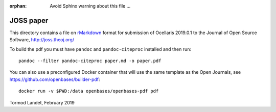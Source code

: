 :orphan: Avoid Sphinx warning about this file ...

JOSS paper
----------

This directory contains a file on rMarkdown_ format for submission of Ocellaris 2019.0.1 to the Journal of Open Source Software, http://joss.theoj.org/

To build the pdf you must have ``pandoc`` and ``pandoc-citeproc`` installed and then run::

    pandoc --filter pandoc-citeproc paper.md -o paper.pdf

You can also use a preconfigured Docker container that will use the same template as the Open Journals, see https://github.com/openbases/builder-pdf::

    docker run -v $PWD:/data openbases/openbases-pdf pdf

.. _rMarkdown: https://rmarkdown.rstudio.com/

Tormod Landet, February 2019
